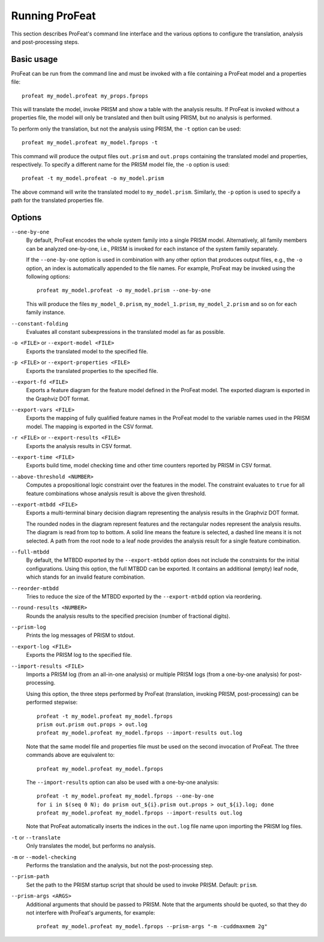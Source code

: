 Running ProFeat
===============

This section describes ProFeat's command line interface and the various options
to configure the translation, analysis and post-processing steps.


Basic usage
-----------

ProFeat can be run from the command line and must be invoked with a file
containing a ProFeat model and a properties file::

   profeat my_model.profeat my_props.fprops

This will translate the model, invoke PRISM and show a table with the analysis
results. If ProFeat is invoked without a properties file, the model will only
be translated and then built using PRISM, but no analysis is performed.

To perform only the translation, but not the analysis using PRISM, the ``-t``
option can be used::

   profeat my_model.profeat my_model.fprops -t

This command will produce the output files ``out.prism``  and ``out.props``
containing the translated model and properties, respectively. To specify a
different name for the PRISM model file, the ``-o`` option is used::

   profeat -t my_model.profeat -o my_model.prism

The above command will write the translated model to ``my_model.prism``.
Similarly, the ``-p`` option is used to specify a path for the translated
properties file.


.. _sec-options:

Options
-------

``--one-by-one``
   By default, ProFeat encodes the whole system family into a single PRISM
   model. Alternatively, all family members can be analyzed one-by-one, i.e.,
   PRISM is invoked for each instance of the system family separately.

   If the ``--one-by-one`` option is used in combination with any other
   option that produces output files, e.g., the ``-o`` option, an index is
   automatically appended to the file names. For example, ProFeat may be invoked
   using the following options::

      profeat my_model.profeat -o my_model.prism --one-by-one

   This will produce the files ``my_model_0.prism``, ``my_model_1.prism``,
   ``my_model_2.prism`` and so on for each family instance.

``--constant-folding``
   Evaluates all constant subexpressions in the translated model as far as
   possible.

``-o <FILE>`` or ``--export-model <FILE>``
   Exports the translated model to the specified file.

``-p <FILE>`` or ``--export-properties <FILE>``
   Exports the translated properties to the specified file.

``--export-fd <FILE>``
   Exports a feature diagram for the feature model defined in the ProFeat model.
   The exported diagram is exported in the Graphviz DOT format.

``--export-vars <FILE>``
   Exports the mapping of fully qualified feature names in the ProFeat model
   to the variable names used in the PRISM model. The mapping is exported in
   the CSV format.

``-r <FILE>`` or ``--export-results <FILE>``
   Exports the analysis results in CSV format.

``--export-time <FILE>``
   Exports build time, model checking time and other time counters reported by
   PRISM in CSV format.

``--above-threshold <NUMBER>``
   Computes a propositional logic constraint over the features in the model.
   The constraint evaluates to ``true`` for all feature combinations whose
   analysis result is above the given threshold.

``--export-mtbdd <FILE>``
   Exports a multi-terminal binary decision diagram representing the analysis
   results in the Graphviz DOT format.

   The rounded nodes in the diagram represent features and the rectangular
   nodes represent the analysis results. The diagram is read from top to
   bottom. A solid line means the feature is selected, a dashed line means it is
   not selected. A path from the root node to a leaf node provides the analysis
   result for a single feature combination.

``--full-mtbdd``
   By default, the MTBDD exported by the ``--export-mtbdd`` option does not
   include the constraints for the initial configurations. Using this option,
   the full MTBDD can be exported. It contains an additional (empty) leaf node,
   which stands for an invalid feature combination.

``--reorder-mtbdd``
   Tries to reduce the size of the MTBDD exported by the ``--export-mtbdd``
   option via reordering.

``--round-results <NUMBER>``
   Rounds the analysis results to the specified precision (number of fractional
   digits).

``--prism-log``
   Prints the log messages of PRISM to stdout.

``--export-log <FILE>``
   Exports the PRISM log to the specified file.

``--import-results <FILE>``
   Imports a PRISM log (from an all-in-one analysis) or multiple PRISM logs
   (from a one-by-one analysis) for post-processing.

   Using this option, the three steps performed by ProFeat (translation,
   invoking PRISM, post-processing) can be performed stepwise::

      profeat -t my_model.profeat my_model.fprops
      prism out.prism out.props > out.log
      profeat my_model.profeat my_model.fprops --import-results out.log

   Note that the same model file and properties file must be used on the second
   invocation of ProFeat. The three commands above are equivalent to::

      profeat my_model.profeat my_model.fprops

   The ``--import-results`` option can also be used with a one-by-one analysis::

      profeat -t my_model.profeat my_model.fprops --one-by-one
      for i in $(seq 0 N); do prism out_${i}.prism out.props > out_${i}.log; done
      profeat my_model.profeat my_model.fprops --import-results out.log

   Note that ProFeat automatically inserts the indices in the ``out.log`` file
   name upon importing the PRISM log files.

``-t`` or ``--translate``
   Only translates the model, but performs no analysis.

``-m`` or ``--model-checking``
   Performs the translation and the analysis, but not the post-processing step.

``--prism-path``
   Set the path to the PRISM startup script that should be used to invoke
   PRISM. Default: ``prism``.

``--prism-args <ARGS>``
   Additional arguments that should be passed to PRISM. Note that the arguments
   should be quoted, so that they do not interfere with ProFeat's arguments,
   for example::

      profeat my_model.profeat my_model.fprops --prism-args "-m -cuddmaxmem 2g"
